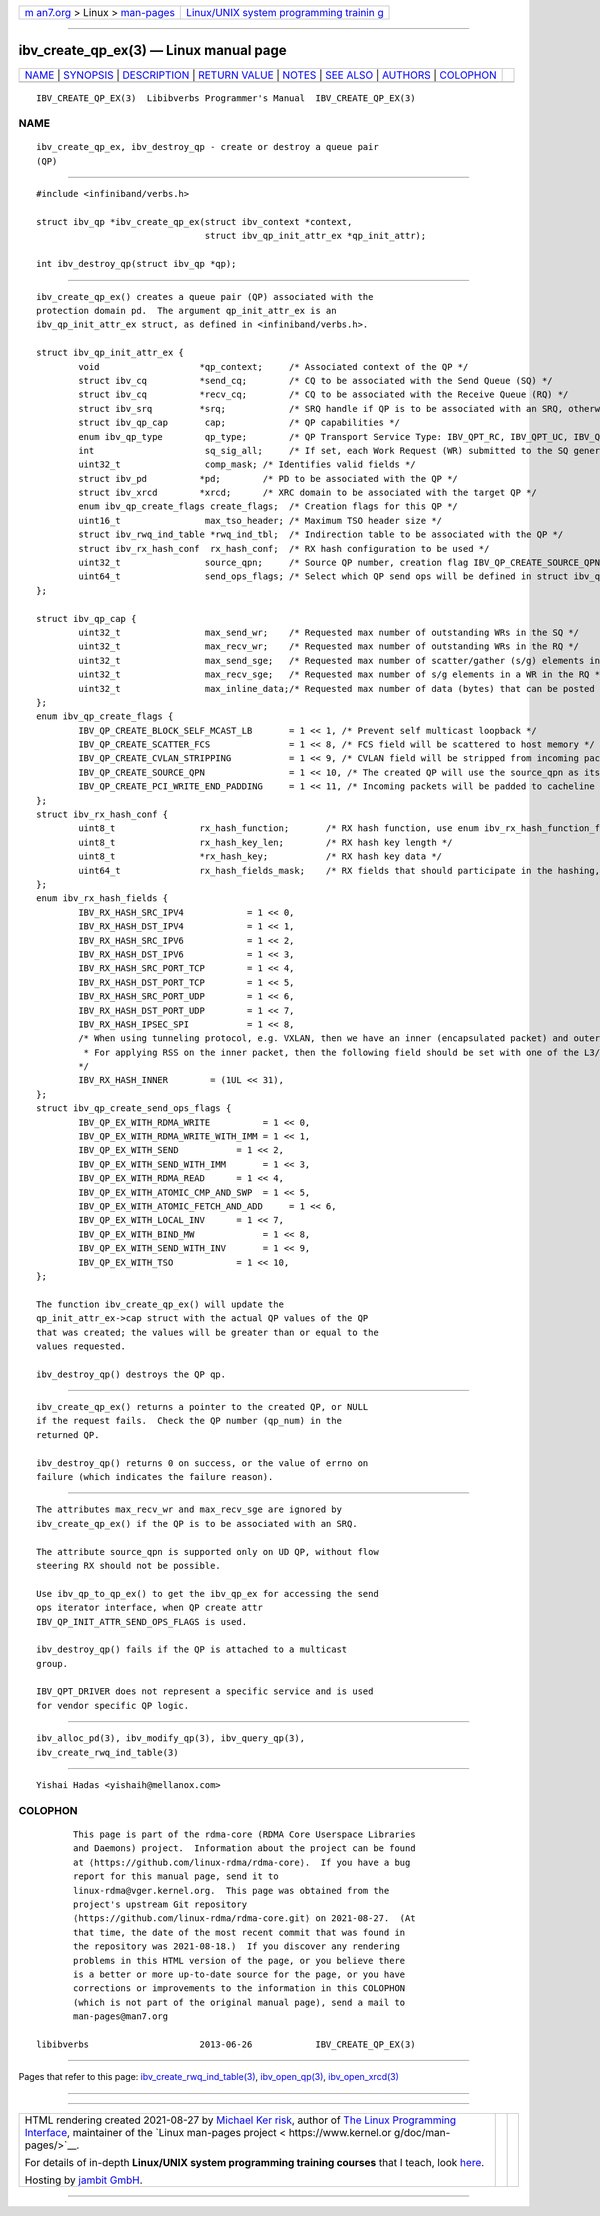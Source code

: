 .. container:: page-top

.. container:: nav-bar

   +----------------------------------+----------------------------------+
   | `m                               | `Linux/UNIX system programming   |
   | an7.org <../../../index.html>`__ | trainin                          |
   | > Linux >                        | g <http://man7.org/training/>`__ |
   | `man-pages <../index.html>`__    |                                  |
   +----------------------------------+----------------------------------+

--------------

ibv_create_qp_ex(3) — Linux manual page
=======================================

+-----------------------------------+-----------------------------------+
| `NAME <#NAME>`__ \|               |                                   |
| `SYNOPSIS <#SYNOPSIS>`__ \|       |                                   |
| `DESCRIPTION <#DESCRIPTION>`__ \| |                                   |
| `RETURN VALUE <#RETURN_VALUE>`__  |                                   |
| \| `NOTES <#NOTES>`__ \|          |                                   |
| `SEE ALSO <#SEE_ALSO>`__ \|       |                                   |
| `AUTHORS <#AUTHORS>`__ \|         |                                   |
| `COLOPHON <#COLOPHON>`__          |                                   |
+-----------------------------------+-----------------------------------+
| .. container:: man-search-box     |                                   |
+-----------------------------------+-----------------------------------+

::

   IBV_CREATE_QP_EX(3)  Libibverbs Programmer's Manual  IBV_CREATE_QP_EX(3)

NAME
-------------------------------------------------

::

          ibv_create_qp_ex, ibv_destroy_qp - create or destroy a queue pair
          (QP)


---------------------------------------------------------

::

          #include <infiniband/verbs.h>

          struct ibv_qp *ibv_create_qp_ex(struct ibv_context *context,
                                          struct ibv_qp_init_attr_ex *qp_init_attr);

          int ibv_destroy_qp(struct ibv_qp *qp);


---------------------------------------------------------------

::

          ibv_create_qp_ex() creates a queue pair (QP) associated with the
          protection domain pd.  The argument qp_init_attr_ex is an
          ibv_qp_init_attr_ex struct, as defined in <infiniband/verbs.h>.

          struct ibv_qp_init_attr_ex {
                  void                   *qp_context;     /* Associated context of the QP */
                  struct ibv_cq          *send_cq;        /* CQ to be associated with the Send Queue (SQ) */
                  struct ibv_cq          *recv_cq;        /* CQ to be associated with the Receive Queue (RQ) */
                  struct ibv_srq         *srq;            /* SRQ handle if QP is to be associated with an SRQ, otherwise NULL */
                  struct ibv_qp_cap       cap;            /* QP capabilities */
                  enum ibv_qp_type        qp_type;        /* QP Transport Service Type: IBV_QPT_RC, IBV_QPT_UC, IBV_QPT_UD, IBV_QPT_RAW_PACKET or IBV_QPT_DRIVER */
                  int                     sq_sig_all;     /* If set, each Work Request (WR) submitted to the SQ generates a completion entry */
                  uint32_t                comp_mask; /* Identifies valid fields */
                  struct ibv_pd          *pd;        /* PD to be associated with the QP */
                  struct ibv_xrcd        *xrcd;      /* XRC domain to be associated with the target QP */
                  enum ibv_qp_create_flags create_flags;  /* Creation flags for this QP */
                  uint16_t                max_tso_header; /* Maximum TSO header size */
                  struct ibv_rwq_ind_table *rwq_ind_tbl;  /* Indirection table to be associated with the QP */
                  struct ibv_rx_hash_conf  rx_hash_conf;  /* RX hash configuration to be used */
                  uint32_t                source_qpn;     /* Source QP number, creation flag IBV_QP_CREATE_SOURCE_QPN should be set, few NOTEs below */
                  uint64_t                send_ops_flags; /* Select which QP send ops will be defined in struct ibv_qp_ex. Use enum ibv_qp_create_send_ops_flags */
          };

          struct ibv_qp_cap {
                  uint32_t                max_send_wr;    /* Requested max number of outstanding WRs in the SQ */
                  uint32_t                max_recv_wr;    /* Requested max number of outstanding WRs in the RQ */
                  uint32_t                max_send_sge;   /* Requested max number of scatter/gather (s/g) elements in a WR in the SQ */
                  uint32_t                max_recv_sge;   /* Requested max number of s/g elements in a WR in the RQ */
                  uint32_t                max_inline_data;/* Requested max number of data (bytes) that can be posted inline to the SQ, otherwise 0 */
          };
          enum ibv_qp_create_flags {
                  IBV_QP_CREATE_BLOCK_SELF_MCAST_LB       = 1 << 1, /* Prevent self multicast loopback */
                  IBV_QP_CREATE_SCATTER_FCS               = 1 << 8, /* FCS field will be scattered to host memory */
                  IBV_QP_CREATE_CVLAN_STRIPPING           = 1 << 9, /* CVLAN field will be stripped from incoming packets */
                  IBV_QP_CREATE_SOURCE_QPN                = 1 << 10, /* The created QP will use the source_qpn as its wire QP number */
                  IBV_QP_CREATE_PCI_WRITE_END_PADDING     = 1 << 11, /* Incoming packets will be padded to cacheline size */
          };
          struct ibv_rx_hash_conf {
                  uint8_t                rx_hash_function;       /* RX hash function, use enum ibv_rx_hash_function_flags */
                  uint8_t                rx_hash_key_len;        /* RX hash key length */
                  uint8_t                *rx_hash_key;           /* RX hash key data */
                  uint64_t               rx_hash_fields_mask;    /* RX fields that should participate in the hashing, use enum ibv_rx_hash_fields */
          };
          enum ibv_rx_hash_fields {
                  IBV_RX_HASH_SRC_IPV4            = 1 << 0,
                  IBV_RX_HASH_DST_IPV4            = 1 << 1,
                  IBV_RX_HASH_SRC_IPV6            = 1 << 2,
                  IBV_RX_HASH_DST_IPV6            = 1 << 3,
                  IBV_RX_HASH_SRC_PORT_TCP        = 1 << 4,
                  IBV_RX_HASH_DST_PORT_TCP        = 1 << 5,
                  IBV_RX_HASH_SRC_PORT_UDP        = 1 << 6,
                  IBV_RX_HASH_DST_PORT_UDP        = 1 << 7,
                  IBV_RX_HASH_IPSEC_SPI           = 1 << 8,
                  /* When using tunneling protocol, e.g. VXLAN, then we have an inner (encapsulated packet) and outer.
                   * For applying RSS on the inner packet, then the following field should be set with one of the L3/L4 fields.
                  */
                  IBV_RX_HASH_INNER        = (1UL << 31),
          };
          struct ibv_qp_create_send_ops_flags {
                  IBV_QP_EX_WITH_RDMA_WRITE          = 1 << 0,
                  IBV_QP_EX_WITH_RDMA_WRITE_WITH_IMM = 1 << 1,
                  IBV_QP_EX_WITH_SEND           = 1 << 2,
                  IBV_QP_EX_WITH_SEND_WITH_IMM       = 1 << 3,
                  IBV_QP_EX_WITH_RDMA_READ      = 1 << 4,
                  IBV_QP_EX_WITH_ATOMIC_CMP_AND_SWP  = 1 << 5,
                  IBV_QP_EX_WITH_ATOMIC_FETCH_AND_ADD     = 1 << 6,
                  IBV_QP_EX_WITH_LOCAL_INV      = 1 << 7,
                  IBV_QP_EX_WITH_BIND_MW             = 1 << 8,
                  IBV_QP_EX_WITH_SEND_WITH_INV       = 1 << 9,
                  IBV_QP_EX_WITH_TSO            = 1 << 10,
          };

          The function ibv_create_qp_ex() will update the
          qp_init_attr_ex->cap struct with the actual QP values of the QP
          that was created; the values will be greater than or equal to the
          values requested.

          ibv_destroy_qp() destroys the QP qp.


-----------------------------------------------------------------

::

          ibv_create_qp_ex() returns a pointer to the created QP, or NULL
          if the request fails.  Check the QP number (qp_num) in the
          returned QP.

          ibv_destroy_qp() returns 0 on success, or the value of errno on
          failure (which indicates the failure reason).


---------------------------------------------------

::

          The attributes max_recv_wr and max_recv_sge are ignored by
          ibv_create_qp_ex() if the QP is to be associated with an SRQ.

          The attribute source_qpn is supported only on UD QP, without flow
          steering RX should not be possible.

          Use ibv_qp_to_qp_ex() to get the ibv_qp_ex for accessing the send
          ops iterator interface, when QP create attr
          IBV_QP_INIT_ATTR_SEND_OPS_FLAGS is used.

          ibv_destroy_qp() fails if the QP is attached to a multicast
          group.

          IBV_QPT_DRIVER does not represent a specific service and is used
          for vendor specific QP logic.


---------------------------------------------------------

::

          ibv_alloc_pd(3), ibv_modify_qp(3), ibv_query_qp(3),
          ibv_create_rwq_ind_table(3)


-------------------------------------------------------

::

          Yishai Hadas <yishaih@mellanox.com>

COLOPHON
---------------------------------------------------------

::

          This page is part of the rdma-core (RDMA Core Userspace Libraries
          and Daemons) project.  Information about the project can be found
          at ⟨https://github.com/linux-rdma/rdma-core⟩.  If you have a bug
          report for this manual page, send it to
          linux-rdma@vger.kernel.org.  This page was obtained from the
          project's upstream Git repository
          ⟨https://github.com/linux-rdma/rdma-core.git⟩ on 2021-08-27.  (At
          that time, the date of the most recent commit that was found in
          the repository was 2021-08-18.)  If you discover any rendering
          problems in this HTML version of the page, or you believe there
          is a better or more up-to-date source for the page, or you have
          corrections or improvements to the information in this COLOPHON
          (which is not part of the original manual page), send a mail to
          man-pages@man7.org

   libibverbs                     2013-06-26            IBV_CREATE_QP_EX(3)

--------------

Pages that refer to this page:
`ibv_create_rwq_ind_table(3) <../man3/ibv_create_rwq_ind_table.3.html>`__, 
`ibv_open_qp(3) <../man3/ibv_open_qp.3.html>`__, 
`ibv_open_xrcd(3) <../man3/ibv_open_xrcd.3.html>`__

--------------

--------------

.. container:: footer

   +-----------------------+-----------------------+-----------------------+
   | HTML rendering        |                       | |Cover of TLPI|       |
   | created 2021-08-27 by |                       |                       |
   | `Michael              |                       |                       |
   | Ker                   |                       |                       |
   | risk <https://man7.or |                       |                       |
   | g/mtk/index.html>`__, |                       |                       |
   | author of `The Linux  |                       |                       |
   | Programming           |                       |                       |
   | Interface <https:     |                       |                       |
   | //man7.org/tlpi/>`__, |                       |                       |
   | maintainer of the     |                       |                       |
   | `Linux man-pages      |                       |                       |
   | project <             |                       |                       |
   | https://www.kernel.or |                       |                       |
   | g/doc/man-pages/>`__. |                       |                       |
   |                       |                       |                       |
   | For details of        |                       |                       |
   | in-depth **Linux/UNIX |                       |                       |
   | system programming    |                       |                       |
   | training courses**    |                       |                       |
   | that I teach, look    |                       |                       |
   | `here <https://ma     |                       |                       |
   | n7.org/training/>`__. |                       |                       |
   |                       |                       |                       |
   | Hosting by `jambit    |                       |                       |
   | GmbH                  |                       |                       |
   | <https://www.jambit.c |                       |                       |
   | om/index_en.html>`__. |                       |                       |
   +-----------------------+-----------------------+-----------------------+

--------------

.. container:: statcounter

   |Web Analytics Made Easy - StatCounter|

.. |Cover of TLPI| image:: https://man7.org/tlpi/cover/TLPI-front-cover-vsmall.png
   :target: https://man7.org/tlpi/
.. |Web Analytics Made Easy - StatCounter| image:: https://c.statcounter.com/7422636/0/9b6714ff/1/
   :class: statcounter
   :target: https://statcounter.com/
